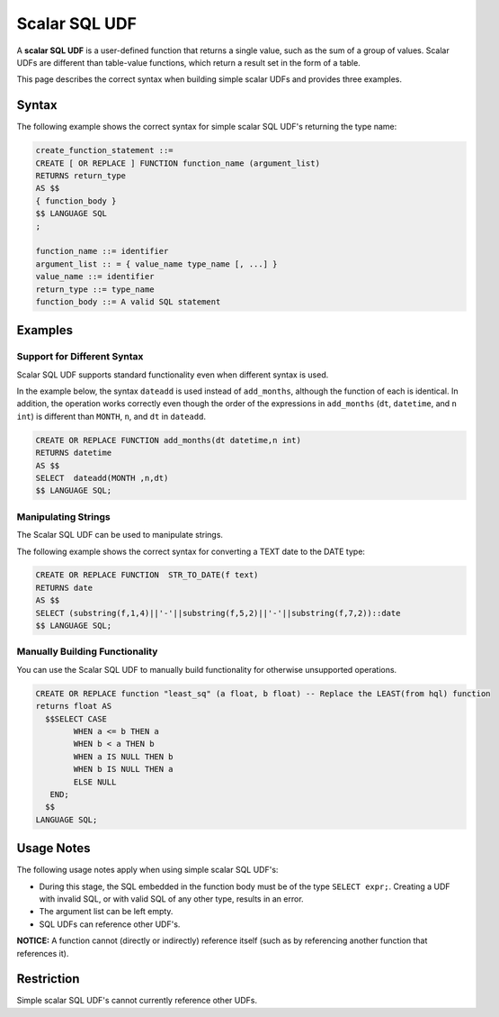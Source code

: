 .. _scalar_sql_udf:

**************
Scalar SQL UDF
**************

A **scalar SQL UDF** is a user-defined function that returns a single value, such as the sum of a group of values. Scalar UDFs are different than table-value functions, which return a result set in the form of a table.

This page describes the correct syntax when building simple scalar UDFs and provides three examples.

Syntax
======

The following example shows the correct syntax for simple scalar SQL UDF's returning the type name:

.. code-block:: console

	create_function_statement ::=
	CREATE [ OR REPLACE ] FUNCTION function_name (argument_list)
	RETURNS return_type
	AS $$
	{ function_body }
	$$ LANGUAGE SQL
	;

	function_name ::= identifier
	argument_list :: = { value_name type_name [, ...] }
	value_name ::= identifier
	return_type ::= type_name
	function_body ::= A valid SQL statement
	  
Examples
=========

Support for Different Syntax
----------------------------

Scalar SQL UDF supports standard functionality even when different syntax is used.

In the example below, the syntax ``dateadd`` is used instead of ``add_months``, although the function of each is identical. In addition, the operation works correctly even though the order of the expressions in ``add_months`` (``dt``, ``datetime``, and ``n int``) is different than ``MONTH``, ``n``, and ``dt`` in ``dateadd``.

.. code-block:: console

	CREATE OR REPLACE FUNCTION add_months(dt datetime,n int)
	RETURNS datetime
	AS $$
	SELECT  dateadd(MONTH ,n,dt)
	$$ LANGUAGE SQL;

Manipulating Strings
--------------------

The Scalar SQL UDF can be used to manipulate strings.

The following example shows the correct syntax for converting a TEXT date to the DATE type:

.. code-block:: console

	CREATE OR REPLACE FUNCTION  STR_TO_DATE(f text)
	RETURNS date
	AS $$
	SELECT (substring(f,1,4)||'-'||substring(f,5,2)||'-'||substring(f,7,2))::date
	$$ LANGUAGE SQL;
	  
Manually Building Functionality
-------------------------------

You can use the Scalar SQL UDF to manually build functionality for otherwise unsupported operations.

.. code-block:: console

	CREATE OR REPLACE function "least_sq" (a float, b float) -- Replace the LEAST(from hql) function
	returns float AS
	  $$SELECT CASE
		WHEN a <= b THEN a
		WHEN b < a THEN b
		WHEN a IS NULL THEN b
		WHEN b IS NULL THEN a
		ELSE NULL
	   END;
	  $$
	LANGUAGE SQL;
	  
Usage Notes
===========

The following usage notes apply when using simple scalar SQL UDF's:

* During this stage, the SQL embedded in the function body must be of the type ``SELECT expr;``. Creating a UDF with invalid SQL, or with valid SQL of any other type, results in an error.
* The argument list can be left empty.
* SQL UDFs can reference other UDF's.

**NOTICE:** A function cannot (directly or indirectly) reference itself (such as by referencing another function that references it).

Restriction
===========

Simple scalar SQL UDF's cannot currently reference other UDFs.

